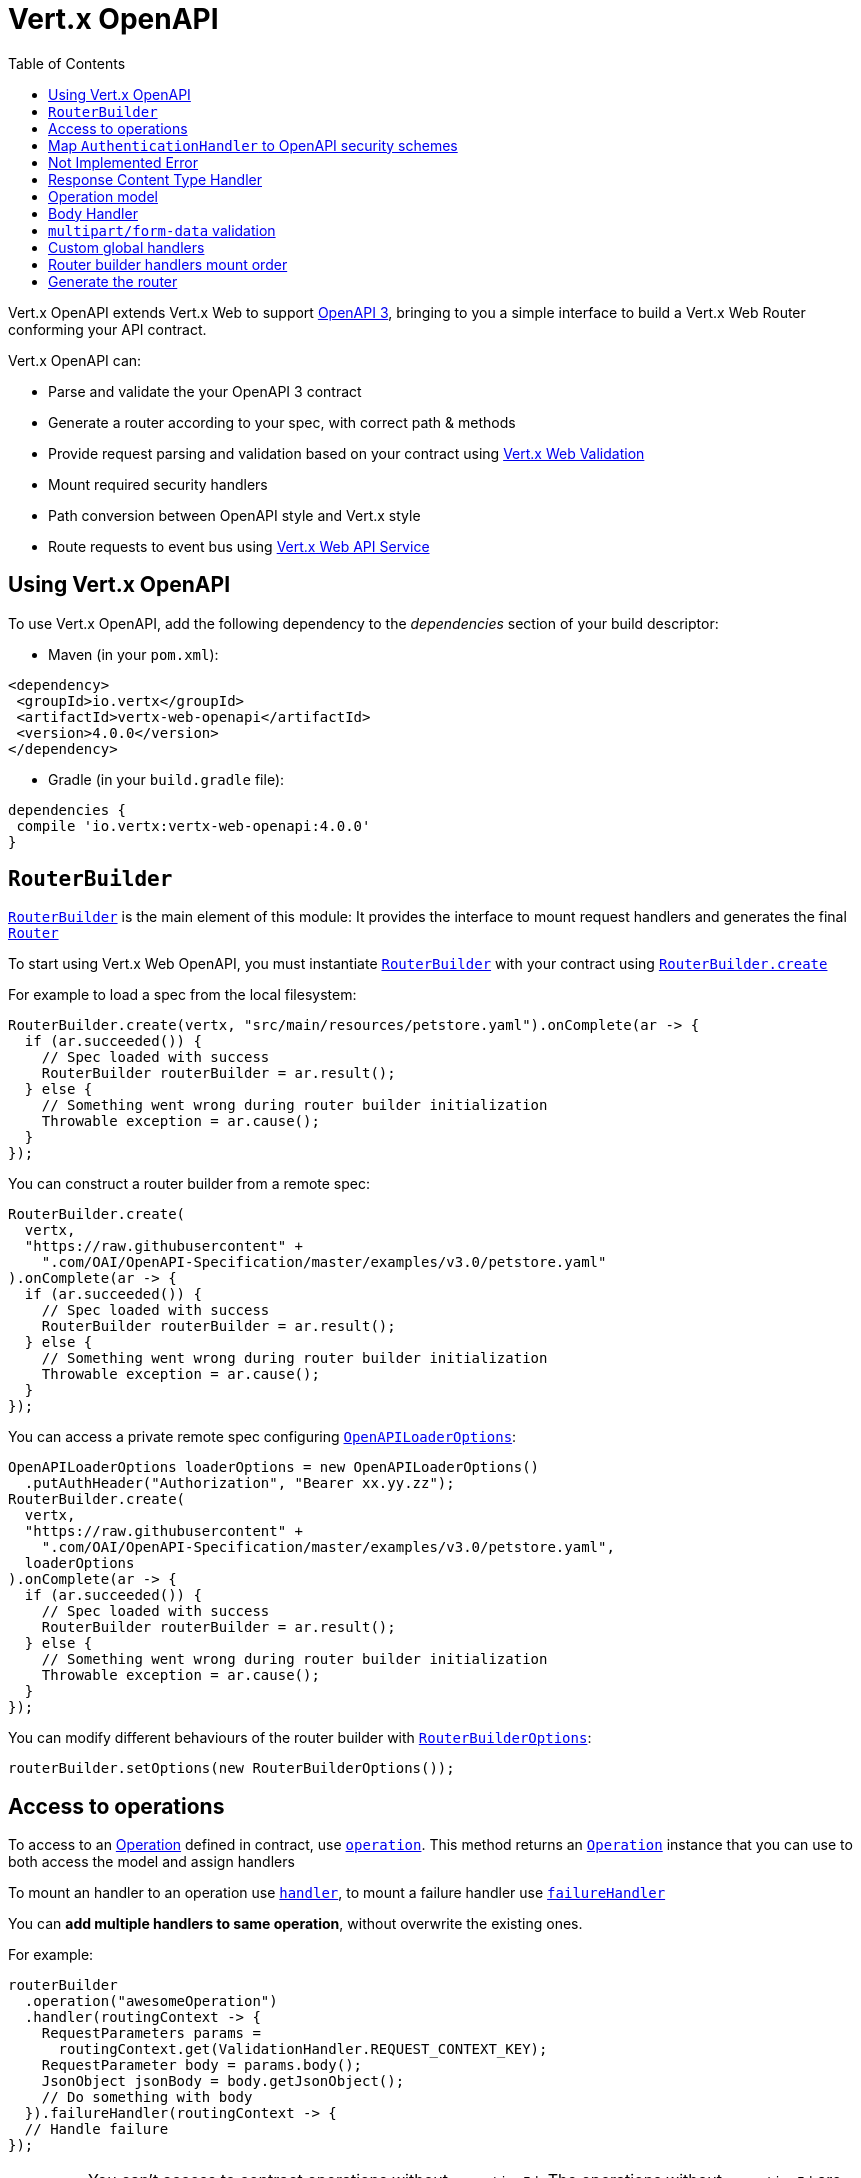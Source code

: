 = Vert.x OpenAPI
:toc: left

Vert.x OpenAPI extends Vert.x Web to support https://www.openapis.org/[OpenAPI 3], bringing to you a simple interface to build a Vert.x Web Router conforming your API contract.

Vert.x OpenAPI can:

* Parse and validate the your OpenAPI 3 contract
* Generate a router according to your spec, with correct path & methods
* Provide request parsing and validation based on your contract using https://vertx.io/docs/vertx-web-validation/java/[Vert.x Web Validation]
* Mount required security handlers
* Path conversion between OpenAPI style and Vert.x style
* Route requests to event bus using https://vertx.io/docs/vertx-web-api-service/java/[Vert.x Web API Service]

== Using Vert.x OpenAPI

To use Vert.x OpenAPI, add the following dependency to the _dependencies_ section of your build descriptor:

* Maven (in your `pom.xml`):

[source,xml,subs="+attributes"]
----
<dependency>
 <groupId>io.vertx</groupId>
 <artifactId>vertx-web-openapi</artifactId>
 <version>4.0.0</version>
</dependency>
----

* Gradle (in your `build.gradle` file):

[source,groovy,subs="+attributes"]
----
dependencies {
 compile 'io.vertx:vertx-web-openapi:4.0.0'
}
----

== `RouterBuilder`

`link:../../apidocs/io/vertx/ext/web/openapi/RouterBuilder.html[RouterBuilder]` is the main element of this module: It provides the interface to mount request handlers and generates the final `link:../../apidocs/io/vertx/ext/web/Router.html[Router]`

To start using Vert.x Web OpenAPI, you must instantiate `link:../../apidocs/io/vertx/ext/web/openapi/RouterBuilder.html[RouterBuilder]` with your contract using
`link:../../apidocs/io/vertx/ext/web/openapi/RouterBuilder.html#create-io.vertx.core.Vertx-java.lang.String-io.vertx.core.Handler-[RouterBuilder.create]`

For example to load a spec from the local filesystem:

[source,java]
----
RouterBuilder.create(vertx, "src/main/resources/petstore.yaml").onComplete(ar -> {
  if (ar.succeeded()) {
    // Spec loaded with success
    RouterBuilder routerBuilder = ar.result();
  } else {
    // Something went wrong during router builder initialization
    Throwable exception = ar.cause();
  }
});
----

You can construct a router builder from a remote spec:

[source,java]
----
RouterBuilder.create(
  vertx,
  "https://raw.githubusercontent" +
    ".com/OAI/OpenAPI-Specification/master/examples/v3.0/petstore.yaml"
).onComplete(ar -> {
  if (ar.succeeded()) {
    // Spec loaded with success
    RouterBuilder routerBuilder = ar.result();
  } else {
    // Something went wrong during router builder initialization
    Throwable exception = ar.cause();
  }
});
----

You can access a private remote spec configuring `link:../../apidocs/io/vertx/ext/web/openapi/OpenAPILoaderOptions.html[OpenAPILoaderOptions]`:

[source,java]
----
OpenAPILoaderOptions loaderOptions = new OpenAPILoaderOptions()
  .putAuthHeader("Authorization", "Bearer xx.yy.zz");
RouterBuilder.create(
  vertx,
  "https://raw.githubusercontent" +
    ".com/OAI/OpenAPI-Specification/master/examples/v3.0/petstore.yaml",
  loaderOptions
).onComplete(ar -> {
  if (ar.succeeded()) {
    // Spec loaded with success
    RouterBuilder routerBuilder = ar.result();
  } else {
    // Something went wrong during router builder initialization
    Throwable exception = ar.cause();
  }
});
----

You can modify different behaviours of the router builder with `link:../../apidocs/io/vertx/ext/web/openapi/RouterBuilderOptions.html[RouterBuilderOptions]`:

[source,java]
----
routerBuilder.setOptions(new RouterBuilderOptions());
----

== Access to operations

To access to an https://github.com/OAI/OpenAPI-Specification/blob/master/versions/3.0.1.md#operationObject[Operation] defined in contract, use `link:../../apidocs/io/vertx/ext/web/openapi/RouterBuilder.html#operation-java.lang.String-[operation]`.
This method returns an `link:../../apidocs/io/vertx/ext/web/openapi/Operation.html[Operation]` instance that you can use to both access the model and assign handlers

To mount an handler to an operation use `link:../../apidocs/io/vertx/ext/web/openapi/Operation.html#handler-io.vertx.core.Handler-[handler]`,
to mount a failure handler use `link:../../apidocs/io/vertx/ext/web/openapi/Operation.html#failureHandler-io.vertx.core.Handler-[failureHandler]`

You can **add multiple handlers to same operation**, without overwrite the existing ones.

For example:

[source,java]
----
routerBuilder
  .operation("awesomeOperation")
  .handler(routingContext -> {
    RequestParameters params =
      routingContext.get(ValidationHandler.REQUEST_CONTEXT_KEY);
    RequestParameter body = params.body();
    JsonObject jsonBody = body.getJsonObject();
    // Do something with body
  }).failureHandler(routingContext -> {
  // Handle failure
});
----

[IMPORTANT]
====
You can't access to contract operations without `operationId`. The operations without `operationId` are ignored by the `RouterBuilder`
====

Vert.x OpenAPI mounts the correct `link:../../apidocs/io/vertx/ext/web/validation/ValidationHandler.html[ValidationHandler]` for you, so you can access to request parameters and request body.
Refer to https://vertx.io/docs/vertx-web-validation/java/[Vert.x Web Validation documentation] to learn how to get request parameters & request body and how to manage validation failures

== Map `AuthenticationHandler` to OpenAPI security schemes

You can map an `link:../../apidocs/io/vertx/ext/web/handler/AuthenticationHandler.html[AuthenticationHandler]` to a security schema defined in the contract.

For example, given your contract has a security schema named `security_scheme_name`:

[source,java]
----
routerBuilder.securityHandler("security_scheme_name", authenticationHandler);
----

You can mount `link:../../apidocs/io/vertx/ext/web/handler/AuthenticationHandler.html[AuthenticationHandler]` included in Vert.x Web, for example:

[source,java]
----
routerBuilder.securityHandler("jwt_auth",
  JWTAuthHandler.create(jwtAuthProvider));
----

When you generate the `link:../../apidocs/io/vertx/ext/web/Router.html[Router]` the router builder will solve the security schemes required for an operation.
It fails if there is a missing `AuthenticationHandler` required by a configured operation.

For debugging/testing purpose you can disable this check with `link:../../apidocs/io/vertx/ext/web/openapi/RouterBuilderOptions.html#setRequireSecurityHandlers-boolean-[setRequireSecurityHandlers]`

== Not Implemented Error

Router builder automatically mounts a default handler for operations without a specified handler.
This default handler fails the routing context with 405 `Method Not Allowed`/501 `Not Implemented` error.
You can enable/disable it with `link:../../apidocs/io/vertx/ext/web/openapi/RouterBuilderOptions.html#setMountNotImplementedHandler-boolean-[setMountNotImplementedHandler]`
and you can customize this error handling with `link:../../apidocs/io/vertx/ext/web/Router.html#errorHandler-int-io.vertx.core.Handler-[errorHandler]`

== Response Content Type Handler

Router builder automatically mounts a `link:../../apidocs/io/vertx/ext/web/handler/ResponseContentTypeHandler.html[ResponseContentTypeHandler]` handler when contract requires it.
You can disable this feature with `link:../../apidocs/io/vertx/ext/web/openapi/RouterBuilderOptions.html#setMountResponseContentTypeHandler-boolean-[setMountResponseContentTypeHandler]`

== Operation model

If you need to access to your operation model while handling the request,
you can configure the router builder to push it inside the `RoutingContext` with `link:../../apidocs/io/vertx/ext/web/openapi/RouterBuilderOptions.html#setOperationModelKey-java.lang.String-[setOperationModelKey]`:

[source,java]
----
options.setOperationModelKey("operationModel");
routerBuilder.setOptions(options);

// Add an handler that uses the operation model
routerBuilder
  .operation("listPets")
  .handler(
    routingContext -> {
      JsonObject operation = routingContext.get("operationModel");

      routingContext
        .response()
        .setStatusCode(200)
        .setStatusMessage("OK")
        // Write the response with operation id "listPets"
        .end(operation.getString("operationId"));
    });
----

== Body Handler

Router builder automatically mounts a `link:../../apidocs/io/vertx/ext/web/handler/BodyHandler.html[BodyHandler]` to manage request bodies.
You can configure the instance of `link:../../apidocs/io/vertx/ext/web/handler/BodyHandler.html[BodyHandler]` (e.g. to change upload directory) with `link:../../apidocs/io/vertx/ext/web/openapi/RouterBuilder.html#bodyHandler-io.vertx.ext.web.handler.BodyHandler-[bodyHandler]`.

== `multipart/form-data` validation

The validation handler separates file uploads and form attributes as explained:

* If the parameter doesn't have an encoding associated field:
 - If the parameter has `type: string` and `format: base64` or `format: binary` is a file upload with content-type `application/octet-stream`
 - Otherwise is a form attribute
* If the parameter has the encoding associated field is a file upload

The form attributes are parsed, converted in json and validated,
while for file uploads the validation handler just checks the existence and the content type.

== Custom global handlers

If you need to mount handlers that must be executed for each operation in your router before the operation specific handlers, you can use `link:../../apidocs/io/vertx/ext/web/openapi/RouterBuilder.html#rootHandler-io.vertx.core.Handler-[rootHandler]`

== Router builder handlers mount order

Handlers are loaded by the router builder in this order:

1. Body handler
2. Custom global handlers
4. Configured `link:../../apidocs/io/vertx/ext/web/handler/AuthenticationHandler.html[AuthenticationHandler]`s
5. Generated `link:../../apidocs/io/vertx/ext/web/validation/ValidationHandler.html[ValidationHandler]`
6. User handlers or "Not implemented" handler (if enabled)

== Generate the router

When you are ready, generate the router and use it:

[source,java]
----
Router router = routerBuilder.createRouter();

HttpServer server =
  vertx.createHttpServer(new HttpServerOptions().setPort(8080).setHost(
    "localhost"));
server.requestHandler(router).listen();
----

This method can fail with a `link:../../apidocs/io/vertx/ext/web/openapi/RouterBuilderException.html[RouterBuilderException]`.

[TIP]
====
If you need to mount all the router generated by router builder under the same parent path, you can use `link:../../apidocs/io/vertx/ext/web/Router.html#mountSubRouter-java.lang.String-io.vertx.ext.web.Router-[mountSubRouter]`:

[source,java]
----
Router global = Router.router(vertx);

Router generated = routerBuilder.createRouter();
global.mountSubRouter("/v1", generated);
----
====